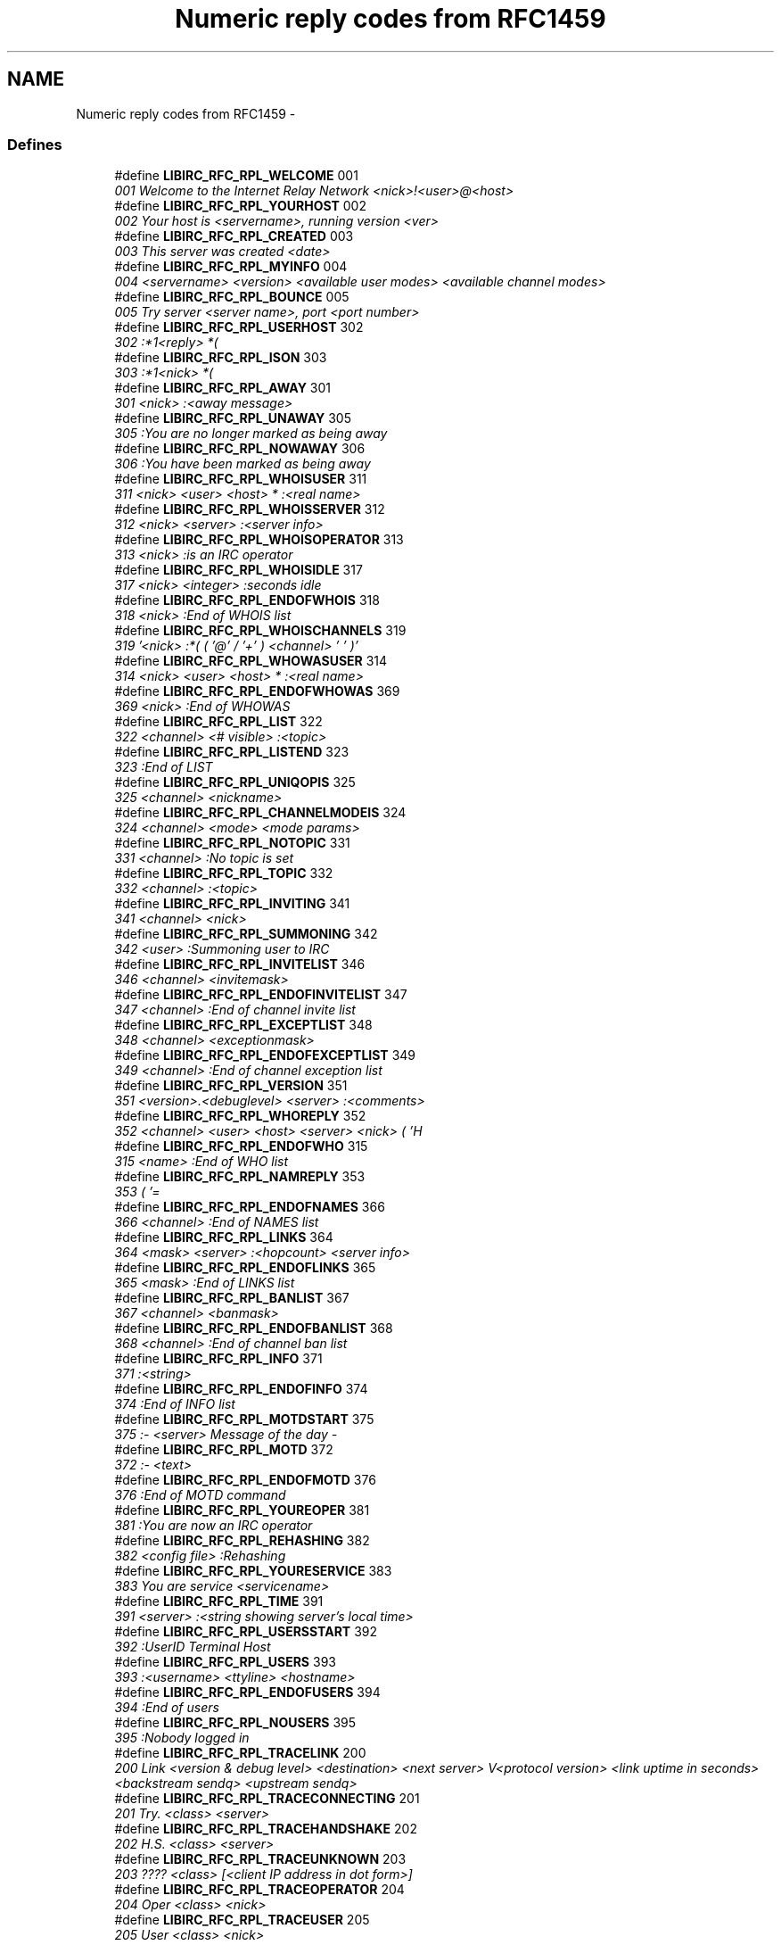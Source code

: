.TH "Numeric reply codes from RFC1459" 3 "10 Jan 2009" "Version 1.3" "libircclient" \" -*- nroff -*-
.ad l
.nh
.SH NAME
Numeric reply codes from RFC1459 \- 
.SS "Defines"

.in +1c
.ti -1c
.RI "#define \fBLIBIRC_RFC_RPL_WELCOME\fP   001"
.br
.RI "\fI001 Welcome to the Internet Relay Network <nick>!<user>@<host> \fP"
.ti -1c
.RI "#define \fBLIBIRC_RFC_RPL_YOURHOST\fP   002"
.br
.RI "\fI002 Your host is <servername>, running version <ver> \fP"
.ti -1c
.RI "#define \fBLIBIRC_RFC_RPL_CREATED\fP   003"
.br
.RI "\fI003 This server was created <date> \fP"
.ti -1c
.RI "#define \fBLIBIRC_RFC_RPL_MYINFO\fP   004"
.br
.RI "\fI004 <servername> <version> <available user modes> <available channel modes> \fP"
.ti -1c
.RI "#define \fBLIBIRC_RFC_RPL_BOUNCE\fP   005"
.br
.RI "\fI005 Try server <server name>, port <port number> \fP"
.ti -1c
.RI "#define \fBLIBIRC_RFC_RPL_USERHOST\fP   302"
.br
.RI "\fI302 :*1<reply> *( \fP"
.ti -1c
.RI "#define \fBLIBIRC_RFC_RPL_ISON\fP   303"
.br
.RI "\fI303 :*1<nick> *( \fP"
.ti -1c
.RI "#define \fBLIBIRC_RFC_RPL_AWAY\fP   301"
.br
.RI "\fI301 <nick> :<away message> \fP"
.ti -1c
.RI "#define \fBLIBIRC_RFC_RPL_UNAWAY\fP   305"
.br
.RI "\fI305 :You are no longer marked as being away \fP"
.ti -1c
.RI "#define \fBLIBIRC_RFC_RPL_NOWAWAY\fP   306"
.br
.RI "\fI306 :You have been marked as being away \fP"
.ti -1c
.RI "#define \fBLIBIRC_RFC_RPL_WHOISUSER\fP   311"
.br
.RI "\fI311 <nick> <user> <host> * :<real name> \fP"
.ti -1c
.RI "#define \fBLIBIRC_RFC_RPL_WHOISSERVER\fP   312"
.br
.RI "\fI312 <nick> <server> :<server info> \fP"
.ti -1c
.RI "#define \fBLIBIRC_RFC_RPL_WHOISOPERATOR\fP   313"
.br
.RI "\fI313 <nick> :is an IRC operator \fP"
.ti -1c
.RI "#define \fBLIBIRC_RFC_RPL_WHOISIDLE\fP   317"
.br
.RI "\fI317 <nick> <integer> :seconds idle \fP"
.ti -1c
.RI "#define \fBLIBIRC_RFC_RPL_ENDOFWHOIS\fP   318"
.br
.RI "\fI318 <nick> :End of WHOIS list \fP"
.ti -1c
.RI "#define \fBLIBIRC_RFC_RPL_WHOISCHANNELS\fP   319"
.br
.RI "\fI319 '<nick> :*( ( '@' / '+' ) <channel> ' ' )' \fP"
.ti -1c
.RI "#define \fBLIBIRC_RFC_RPL_WHOWASUSER\fP   314"
.br
.RI "\fI314 <nick> <user> <host> * :<real name> \fP"
.ti -1c
.RI "#define \fBLIBIRC_RFC_RPL_ENDOFWHOWAS\fP   369"
.br
.RI "\fI369 <nick> :End of WHOWAS \fP"
.ti -1c
.RI "#define \fBLIBIRC_RFC_RPL_LIST\fP   322"
.br
.RI "\fI322 <channel> <# visible> :<topic> \fP"
.ti -1c
.RI "#define \fBLIBIRC_RFC_RPL_LISTEND\fP   323"
.br
.RI "\fI323 :End of LIST \fP"
.ti -1c
.RI "#define \fBLIBIRC_RFC_RPL_UNIQOPIS\fP   325"
.br
.RI "\fI325 <channel> <nickname> \fP"
.ti -1c
.RI "#define \fBLIBIRC_RFC_RPL_CHANNELMODEIS\fP   324"
.br
.RI "\fI324 <channel> <mode> <mode params> \fP"
.ti -1c
.RI "#define \fBLIBIRC_RFC_RPL_NOTOPIC\fP   331"
.br
.RI "\fI331 <channel> :No topic is set \fP"
.ti -1c
.RI "#define \fBLIBIRC_RFC_RPL_TOPIC\fP   332"
.br
.RI "\fI332 <channel> :<topic> \fP"
.ti -1c
.RI "#define \fBLIBIRC_RFC_RPL_INVITING\fP   341"
.br
.RI "\fI341 <channel> <nick> \fP"
.ti -1c
.RI "#define \fBLIBIRC_RFC_RPL_SUMMONING\fP   342"
.br
.RI "\fI342 <user> :Summoning user to IRC \fP"
.ti -1c
.RI "#define \fBLIBIRC_RFC_RPL_INVITELIST\fP   346"
.br
.RI "\fI346 <channel> <invitemask> \fP"
.ti -1c
.RI "#define \fBLIBIRC_RFC_RPL_ENDOFINVITELIST\fP   347"
.br
.RI "\fI347 <channel> :End of channel invite list \fP"
.ti -1c
.RI "#define \fBLIBIRC_RFC_RPL_EXCEPTLIST\fP   348"
.br
.RI "\fI348 <channel> <exceptionmask> \fP"
.ti -1c
.RI "#define \fBLIBIRC_RFC_RPL_ENDOFEXCEPTLIST\fP   349"
.br
.RI "\fI349 <channel> :End of channel exception list \fP"
.ti -1c
.RI "#define \fBLIBIRC_RFC_RPL_VERSION\fP   351"
.br
.RI "\fI351 <version>.<debuglevel> <server> :<comments> \fP"
.ti -1c
.RI "#define \fBLIBIRC_RFC_RPL_WHOREPLY\fP   352"
.br
.RI "\fI352 <channel> <user> <host> <server> <nick> ( 'H \fP"
.ti -1c
.RI "#define \fBLIBIRC_RFC_RPL_ENDOFWHO\fP   315"
.br
.RI "\fI315 <name> :End of WHO list \fP"
.ti -1c
.RI "#define \fBLIBIRC_RFC_RPL_NAMREPLY\fP   353"
.br
.RI "\fI353 ( '= \fP"
.ti -1c
.RI "#define \fBLIBIRC_RFC_RPL_ENDOFNAMES\fP   366"
.br
.RI "\fI366 <channel> :End of NAMES list \fP"
.ti -1c
.RI "#define \fBLIBIRC_RFC_RPL_LINKS\fP   364"
.br
.RI "\fI364 <mask> <server> :<hopcount> <server info> \fP"
.ti -1c
.RI "#define \fBLIBIRC_RFC_RPL_ENDOFLINKS\fP   365"
.br
.RI "\fI365 <mask> :End of LINKS list \fP"
.ti -1c
.RI "#define \fBLIBIRC_RFC_RPL_BANLIST\fP   367"
.br
.RI "\fI367 <channel> <banmask> \fP"
.ti -1c
.RI "#define \fBLIBIRC_RFC_RPL_ENDOFBANLIST\fP   368"
.br
.RI "\fI368 <channel> :End of channel ban list \fP"
.ti -1c
.RI "#define \fBLIBIRC_RFC_RPL_INFO\fP   371"
.br
.RI "\fI371 :<string> \fP"
.ti -1c
.RI "#define \fBLIBIRC_RFC_RPL_ENDOFINFO\fP   374"
.br
.RI "\fI374 :End of INFO list \fP"
.ti -1c
.RI "#define \fBLIBIRC_RFC_RPL_MOTDSTART\fP   375"
.br
.RI "\fI375 :- <server> Message of the day - \fP"
.ti -1c
.RI "#define \fBLIBIRC_RFC_RPL_MOTD\fP   372"
.br
.RI "\fI372 :- <text> \fP"
.ti -1c
.RI "#define \fBLIBIRC_RFC_RPL_ENDOFMOTD\fP   376"
.br
.RI "\fI376 :End of MOTD command \fP"
.ti -1c
.RI "#define \fBLIBIRC_RFC_RPL_YOUREOPER\fP   381"
.br
.RI "\fI381 :You are now an IRC operator \fP"
.ti -1c
.RI "#define \fBLIBIRC_RFC_RPL_REHASHING\fP   382"
.br
.RI "\fI382 <config file> :Rehashing \fP"
.ti -1c
.RI "#define \fBLIBIRC_RFC_RPL_YOURESERVICE\fP   383"
.br
.RI "\fI383 You are service <servicename> \fP"
.ti -1c
.RI "#define \fBLIBIRC_RFC_RPL_TIME\fP   391"
.br
.RI "\fI391 <server> :<string showing server's local time> \fP"
.ti -1c
.RI "#define \fBLIBIRC_RFC_RPL_USERSSTART\fP   392"
.br
.RI "\fI392 :UserID Terminal Host \fP"
.ti -1c
.RI "#define \fBLIBIRC_RFC_RPL_USERS\fP   393"
.br
.RI "\fI393 :<username> <ttyline> <hostname> \fP"
.ti -1c
.RI "#define \fBLIBIRC_RFC_RPL_ENDOFUSERS\fP   394"
.br
.RI "\fI394 :End of users \fP"
.ti -1c
.RI "#define \fBLIBIRC_RFC_RPL_NOUSERS\fP   395"
.br
.RI "\fI395 :Nobody logged in \fP"
.ti -1c
.RI "#define \fBLIBIRC_RFC_RPL_TRACELINK\fP   200"
.br
.RI "\fI200 Link <version & debug level> <destination> <next server> V<protocol version> <link uptime in seconds> <backstream sendq> <upstream sendq> \fP"
.ti -1c
.RI "#define \fBLIBIRC_RFC_RPL_TRACECONNECTING\fP   201"
.br
.RI "\fI201 Try. <class> <server> \fP"
.ti -1c
.RI "#define \fBLIBIRC_RFC_RPL_TRACEHANDSHAKE\fP   202"
.br
.RI "\fI202 H.S. <class> <server> \fP"
.ti -1c
.RI "#define \fBLIBIRC_RFC_RPL_TRACEUNKNOWN\fP   203"
.br
.RI "\fI203 ???? <class> [<client IP address in dot form>] \fP"
.ti -1c
.RI "#define \fBLIBIRC_RFC_RPL_TRACEOPERATOR\fP   204"
.br
.RI "\fI204 Oper <class> <nick> \fP"
.ti -1c
.RI "#define \fBLIBIRC_RFC_RPL_TRACEUSER\fP   205"
.br
.RI "\fI205 User <class> <nick> \fP"
.ti -1c
.RI "#define \fBLIBIRC_RFC_RPL_TRACESERVER\fP   206"
.br
.RI "\fI206 Serv <class> <int>S <int>C <server> <nick!user|*!*>@<host|server> V<protocol version> \fP"
.ti -1c
.RI "#define \fBLIBIRC_RFC_RPL_TRACESERVICE\fP   207"
.br
.RI "\fI207 Service <class> <name> <type> <active type> \fP"
.ti -1c
.RI "#define \fBLIBIRC_RFC_RPL_TRACENEWTYPE\fP   208"
.br
.RI "\fI208 <newtype> 0 <client name> \fP"
.ti -1c
.RI "#define \fBLIBIRC_RFC_RPL_TRACECLASS\fP   209"
.br
.RI "\fI209 Class <class> <count> \fP"
.ti -1c
.RI "#define \fBLIBIRC_RFC_RPL_TRACELOG\fP   261"
.br
.RI "\fI261 File <logfile> <debug level> \fP"
.ti -1c
.RI "#define \fBLIBIRC_RFC_RPL_TRACEEND\fP   262"
.br
.RI "\fI262 <server name> <version & debug level> :End of TRACE \fP"
.ti -1c
.RI "#define \fBLIBIRC_RFC_RPL_STATSLINKINFO\fP   211"
.br
.RI "\fI211 <linkname> <sendq> <sent messages> <sent Kbytes> <received messages> <received Kbytes> <time open> \fP"
.ti -1c
.RI "#define \fBLIBIRC_RFC_RPL_STATSCOMMANDS\fP   212"
.br
.RI "\fI212 <command> <count> <byte count> <remote count> \fP"
.ti -1c
.RI "#define \fBLIBIRC_RFC_RPL_ENDOFSTATS\fP   219"
.br
.RI "\fI219 <stats letter> :End of STATS report \fP"
.ti -1c
.RI "#define \fBLIBIRC_RFC_RPL_STATSUPTIME\fP   242"
.br
.RI "\fI242 :Server Up d days d:02d:02d \fP"
.ti -1c
.RI "#define \fBLIBIRC_RFC_RPL_STATSOLINE\fP   243"
.br
.RI "\fI243 O <hostmask> * <name> \fP"
.ti -1c
.RI "#define \fBLIBIRC_RFC_RPL_UMODEIS\fP   221"
.br
.RI "\fI221 <user mode string> \fP"
.ti -1c
.RI "#define \fBLIBIRC_RFC_RPL_SERVLIST\fP   234"
.br
.RI "\fI234 <name> <server> <mask> <type> <hopcount> <info> \fP"
.ti -1c
.RI "#define \fBLIBIRC_RFC_RPL_SERVLISTEND\fP   235"
.br
.RI "\fI235 <mask> <type> :End of service listing \fP"
.ti -1c
.RI "#define \fBLIBIRC_RFC_RPL_LUSERCLIENT\fP   251"
.br
.RI "\fI251 :There are <integer> users and <integer> services on <integer> servers \fP"
.ti -1c
.RI "#define \fBLIBIRC_RFC_RPL_LUSEROP\fP   252"
.br
.RI "\fI252 <integer> :operator(s) online \fP"
.ti -1c
.RI "#define \fBLIBIRC_RFC_RPL_LUSERUNKNOWN\fP   253"
.br
.RI "\fI253 <integer> :unknown connection(s) \fP"
.ti -1c
.RI "#define \fBLIBIRC_RFC_RPL_LUSERCHANNELS\fP   254"
.br
.RI "\fI254 <integer> :channels formed \fP"
.ti -1c
.RI "#define \fBLIBIRC_RFC_RPL_LUSERME\fP   255"
.br
.RI "\fI255 :I have <integer> clients and <integer> servers \fP"
.ti -1c
.RI "#define \fBLIBIRC_RFC_RPL_ADMINME\fP   256"
.br
.RI "\fI256 <server> :Administrative info \fP"
.ti -1c
.RI "#define \fBLIBIRC_RFC_RPL_ADMINLOC1\fP   257"
.br
.RI "\fI257 :<admin info> \fP"
.ti -1c
.RI "#define \fBLIBIRC_RFC_RPL_ADMINLOC2\fP   258"
.br
.RI "\fI258 :<admin info> \fP"
.ti -1c
.RI "#define \fBLIBIRC_RFC_RPL_ADMINEMAIL\fP   259"
.br
.RI "\fI259 :<admin info> \fP"
.ti -1c
.RI "#define \fBLIBIRC_RFC_RPL_TRYAGAIN\fP   263"
.br
.RI "\fI263 <command> :Please wait a while and try again. \fP"
.ti -1c
.RI "#define \fBLIBIRC_RFC_ERR_NOSUCHNICK\fP   401"
.br
.RI "\fI401 <nickname> :No such nick/channel \fP"
.ti -1c
.RI "#define \fBLIBIRC_RFC_ERR_NOSUCHSERVER\fP   402"
.br
.RI "\fI402 <server name> :No such server \fP"
.ti -1c
.RI "#define \fBLIBIRC_RFC_ERR_NOSUCHCHANNEL\fP   403"
.br
.RI "\fI403 <channel name> :No such channel \fP"
.ti -1c
.RI "#define \fBLIBIRC_RFC_ERR_CANNOTSENDTOCHAN\fP   404"
.br
.RI "\fI404 <channel name> :Cannot send to channel \fP"
.ti -1c
.RI "#define \fBLIBIRC_RFC_ERR_TOOMANYCHANNELS\fP   405"
.br
.RI "\fI405 <channel name> :You have joined too many channels \fP"
.ti -1c
.RI "#define \fBLIBIRC_RFC_ERR_WASNOSUCHNICK\fP   406"
.br
.RI "\fI406 <nickname> :There was no such nickname \fP"
.ti -1c
.RI "#define \fBLIBIRC_RFC_ERR_TOOMANYTARGETS\fP   407"
.br
.RI "\fI407 <target> :<error code> recipients. <abort message> \fP"
.ti -1c
.RI "#define \fBLIBIRC_RFC_ERR_NOSUCHSERVICE\fP   408"
.br
.RI "\fI408 <service name> :No such service \fP"
.ti -1c
.RI "#define \fBLIBIRC_RFC_ERR_NOORIGIN\fP   409"
.br
.RI "\fI409 :No origin specified \fP"
.ti -1c
.RI "#define \fBLIBIRC_RFC_ERR_NORECIPIENT\fP   411"
.br
.RI "\fI411 :No recipient given (<command>) \fP"
.ti -1c
.RI "#define \fBLIBIRC_RFC_ERR_NOTEXTTOSEND\fP   412"
.br
.RI "\fI412 :No text to send \fP"
.ti -1c
.RI "#define \fBLIBIRC_RFC_ERR_NOTOPLEVEL\fP   413"
.br
.RI "\fI413 <mask> :No toplevel domain specified \fP"
.ti -1c
.RI "#define \fBLIBIRC_RFC_ERR_WILDTOPLEVEL\fP   414"
.br
.RI "\fI414 <mask> :Wildcard in toplevel domain \fP"
.ti -1c
.RI "#define \fBLIBIRC_RFC_ERR_BADMASK\fP   415"
.br
.RI "\fI415 <mask> :Bad Server/host mask \fP"
.ti -1c
.RI "#define \fBLIBIRC_RFC_ERR_UNKNOWNCOMMAND\fP   421"
.br
.RI "\fI421 <command> :Unknown command \fP"
.ti -1c
.RI "#define \fBLIBIRC_RFC_ERR_NOMOTD\fP   422"
.br
.RI "\fI422 :MOTD File is missing \fP"
.ti -1c
.RI "#define \fBLIBIRC_RFC_ERR_NOADMININFO\fP   423"
.br
.RI "\fI423 <server> :No administrative info available \fP"
.ti -1c
.RI "#define \fBLIBIRC_RFC_ERR_FILEERROR\fP   424"
.br
.RI "\fI424 :File error doing <file op> on <file> \fP"
.ti -1c
.RI "#define \fBLIBIRC_RFC_ERR_NONICKNAMEGIVEN\fP   431"
.br
.RI "\fI431 :No nickname given \fP"
.ti -1c
.RI "#define \fBLIBIRC_RFC_ERR_ERRONEUSNICKNAME\fP   432"
.br
.RI "\fI432 <nick> :Erroneous nickname \fP"
.ti -1c
.RI "#define \fBLIBIRC_RFC_ERR_NICKNAMEINUSE\fP   433"
.br
.RI "\fI433 <nick> :Nickname is already in use \fP"
.ti -1c
.RI "#define \fBLIBIRC_RFC_ERR_NICKCOLLISION\fP   436"
.br
.RI "\fI436 <nick> :Nickname collision KILL from <user>@<host> \fP"
.ti -1c
.RI "#define \fBLIBIRC_RFC_ERR_UNAVAILRESOURCE\fP   437"
.br
.RI "\fI437 <nick/channel> :Nick/channel is temporarily unavailable \fP"
.ti -1c
.RI "#define \fBLIBIRC_RFC_ERR_USERNOTINCHANNEL\fP   441"
.br
.RI "\fI441 <nick> <channel> :They aren't on that channel \fP"
.ti -1c
.RI "#define \fBLIBIRC_RFC_ERR_NOTONCHANNEL\fP   442"
.br
.RI "\fI442 <channel> :You're not on that channel \fP"
.ti -1c
.RI "#define \fBLIBIRC_RFC_ERR_USERONCHANNEL\fP   443"
.br
.RI "\fI443 <user> <channel> :is already on channel \fP"
.ti -1c
.RI "#define \fBLIBIRC_RFC_ERR_NOLOGIN\fP   444"
.br
.RI "\fI444 <user> :User not logged in \fP"
.ti -1c
.RI "#define \fBLIBIRC_RFC_ERR_SUMMONDISABLED\fP   445"
.br
.RI "\fI445 :SUMMON has been disabled \fP"
.ti -1c
.RI "#define \fBLIBIRC_RFC_ERR_USERSDISABLED\fP   446"
.br
.RI "\fI446 :USERS has been disabled \fP"
.ti -1c
.RI "#define \fBLIBIRC_RFC_ERR_NOTREGISTERED\fP   451"
.br
.RI "\fI451 :You have not registered \fP"
.ti -1c
.RI "#define \fBLIBIRC_RFC_ERR_NEEDMOREPARAMS\fP   461"
.br
.RI "\fI461 <command> :Not enough parameters \fP"
.ti -1c
.RI "#define \fBLIBIRC_RFC_ERR_ALREADYREGISTRED\fP   462"
.br
.RI "\fI462 :Unauthorized command (already registered) \fP"
.ti -1c
.RI "#define \fBLIBIRC_RFC_ERR_NOPERMFORHOST\fP   463"
.br
.RI "\fI463 :Your host isn't among the privileged \fP"
.ti -1c
.RI "#define \fBLIBIRC_RFC_ERR_PASSWDMISMATCH\fP   464"
.br
.RI "\fI464 :Password incorrect \fP"
.ti -1c
.RI "#define \fBLIBIRC_RFC_ERR_YOUREBANNEDCREEP\fP   465"
.br
.RI "\fI465 :You are banned from this server \fP"
.ti -1c
.RI "#define \fBLIBIRC_RFC_ERR_YOUWILLBEBANNED\fP   466"
.br
.RI "\fI466 :You will be banned from this server \fP"
.ti -1c
.RI "#define \fBLIBIRC_RFC_ERR_KEYSET\fP   467"
.br
.RI "\fI467 <channel> :Channel key already set \fP"
.ti -1c
.RI "#define \fBLIBIRC_RFC_ERR_CHANNELISFULL\fP   471"
.br
.RI "\fI471 <channel> :Cannot join channel (+l) \fP"
.ti -1c
.RI "#define \fBLIBIRC_RFC_ERR_UNKNOWNMODE\fP   472"
.br
.RI "\fI472 <char> :is unknown mode char to me for <channel> \fP"
.ti -1c
.RI "#define \fBLIBIRC_RFC_ERR_INVITEONLYCHAN\fP   473"
.br
.RI "\fI473 <channel> :Cannot join channel (+i) \fP"
.ti -1c
.RI "#define \fBLIBIRC_RFC_ERR_BANNEDFROMCHAN\fP   474"
.br
.RI "\fI474 <channel> :Cannot join channel (+b) \fP"
.ti -1c
.RI "#define \fBLIBIRC_RFC_ERR_BADCHANNELKEY\fP   475"
.br
.RI "\fI475 <channel> :Cannot join channel (+k) \fP"
.ti -1c
.RI "#define \fBLIBIRC_RFC_ERR_BADCHANMASK\fP   476"
.br
.RI "\fI476 <channel> :Bad Channel Mask \fP"
.ti -1c
.RI "#define \fBLIBIRC_RFC_ERR_NOCHANMODES\fP   477"
.br
.RI "\fI477 <channel> :Channel doesn't support modes \fP"
.ti -1c
.RI "#define \fBLIBIRC_RFC_ERR_BANLISTFULL\fP   478"
.br
.RI "\fI478 <channel> <char> :Channel list is full \fP"
.ti -1c
.RI "#define \fBLIBIRC_RFC_ERR_NOPRIVILEGES\fP   481"
.br
.RI "\fI481 :Permission Denied- You're not an IRC operator \fP"
.ti -1c
.RI "#define \fBLIBIRC_RFC_ERR_CHANOPRIVSNEEDED\fP   482"
.br
.RI "\fI482 <channel> :You're not channel operator \fP"
.ti -1c
.RI "#define \fBLIBIRC_RFC_ERR_CANTKILLSERVER\fP   483"
.br
.RI "\fI483 :You can't kill a server! \fP"
.ti -1c
.RI "#define \fBLIBIRC_RFC_ERR_RESTRICTED\fP   484"
.br
.RI "\fI484 :Your connection is restricted! \fP"
.ti -1c
.RI "#define \fBLIBIRC_RFC_ERR_UNIQOPPRIVSNEEDED\fP   485"
.br
.RI "\fI485 :You're not the original channel operator \fP"
.ti -1c
.RI "#define \fBLIBIRC_RFC_ERR_NOOPERHOST\fP   491"
.br
.RI "\fI491 :No O-lines for your host \fP"
.ti -1c
.RI "#define \fBLIBIRC_RFC_ERR_UMODEUNKNOWNFLAG\fP   501"
.br
.RI "\fI501 :Unknown MODE flag \fP"
.ti -1c
.RI "#define \fBLIBIRC_RFC_ERR_USERSDONTMATCH\fP   502"
.br
.RI "\fI502 :Cannot change mode for other users \fP"
.in -1c
.SH "Define Documentation"
.PP 
.SS "#define LIBIRC_RFC_ERR_ALREADYREGISTRED   462"
.PP
462 :Unauthorized command (already registered) 
.PP
Returned by the server to any link which tries to change part of the registered details (such as password or user details from second USER message). 
.SS "#define LIBIRC_RFC_ERR_BADCHANMASK   476"
.PP
476 <channel> :Bad Channel Mask 
.PP
No description available in RFC 
.SS "#define LIBIRC_RFC_ERR_BADCHANNELKEY   475"
.PP
475 <channel> :Cannot join channel (+k) 
.PP
No description available in RFC 
.SS "#define LIBIRC_RFC_ERR_BADMASK   415"
.PP
415 <mask> :Bad Server/host mask 
.PP
412 - 415 are returned by PRIVMSG to indicate that the message wasn't delivered for some reason. ERR_NOTOPLEVEL and ERR_WILDTOPLEVEL are errors that are returned when an invalid use of 'PRIVMSG $\\<server\\>' or 'PRIVMSG #\\<host\\>' is attempted. 
.SS "#define LIBIRC_RFC_ERR_BANLISTFULL   478"
.PP
478 <channel> <char> :Channel list is full 
.PP
No description available in RFC 
.SS "#define LIBIRC_RFC_ERR_BANNEDFROMCHAN   474"
.PP
474 <channel> :Cannot join channel (+b) 
.PP
No description available in RFC 
.SS "#define LIBIRC_RFC_ERR_CANNOTSENDTOCHAN   404"
.PP
404 <channel name> :Cannot send to channel 
.PP
Sent to a user who is either (a) not on a channel which is mode +n or (b) not a chanop (or mode +v) on a channel which has mode +m set or where the user is banned and is trying to send a PRIVMSG message to that channel. 
.SS "#define LIBIRC_RFC_ERR_CANTKILLSERVER   483"
.PP
483 :You can't kill a server! 
.PP
Any attempts to use the KILL command on a server are to be refused and this error returned directly to the client. 
.SS "#define LIBIRC_RFC_ERR_CHANNELISFULL   471"
.PP
471 <channel> :Cannot join channel (+l) 
.PP
No description available in RFC 
.SS "#define LIBIRC_RFC_ERR_CHANOPRIVSNEEDED   482"
.PP
482 <channel> :You're not channel operator 
.PP
Any command requiring 'chanop' privileges (such as MODE messages) MUST return this error if the client making the attempt is not a chanop on the specified channel. 
.SS "#define LIBIRC_RFC_ERR_ERRONEUSNICKNAME   432"
.PP
432 <nick> :Erroneous nickname 
.PP
Returned after receiving a NICK message which contains characters which do not fall in the defined set. See section 2.3.1 for details on valid nicknames. 
.SS "#define LIBIRC_RFC_ERR_FILEERROR   424"
.PP
424 :File error doing <file op> on <file> 
.PP
Generic error message used to report a failed file operation during the processing of a message. 
.SS "#define LIBIRC_RFC_ERR_INVITEONLYCHAN   473"
.PP
473 <channel> :Cannot join channel (+i) 
.PP
No description available in RFC 
.SS "#define LIBIRC_RFC_ERR_KEYSET   467"
.PP
467 <channel> :Channel key already set 
.PP
No description available in RFC 
.SS "#define LIBIRC_RFC_ERR_NEEDMOREPARAMS   461"
.PP
461 <command> :Not enough parameters 
.PP
Returned by the server by numerous commands to indicate to the client that it didn't supply enough parameters. 
.SS "#define LIBIRC_RFC_ERR_NICKCOLLISION   436"
.PP
436 <nick> :Nickname collision KILL from <user>@<host> 
.PP
Returned by a server to a client when it detects a nickname collision (registered of a NICK that already exists by another server). 
.SS "#define LIBIRC_RFC_ERR_NICKNAMEINUSE   433"
.PP
433 <nick> :Nickname is already in use 
.PP
Returned when a NICK message is processed that results in an attempt to change to a currently existing nickname. 
.SS "#define LIBIRC_RFC_ERR_NOADMININFO   423"
.PP
423 <server> :No administrative info available 
.PP
Returned by a server in response to an ADMIN message when there is an error in finding the appropriate information. 
.SS "#define LIBIRC_RFC_ERR_NOCHANMODES   477"
.PP
477 <channel> :Channel doesn't support modes 
.PP
No description available in RFC 
.SS "#define LIBIRC_RFC_ERR_NOLOGIN   444"
.PP
444 <user> :User not logged in 
.PP
Returned by the summon after a SUMMON command for a user was unable to be performed since they were not logged in. 
.SS "#define LIBIRC_RFC_ERR_NOMOTD   422"
.PP
422 :MOTD File is missing 
.PP
Server's MOTD file could not be opened by the server. 
.SS "#define LIBIRC_RFC_ERR_NONICKNAMEGIVEN   431"
.PP
431 :No nickname given 
.PP
Returned when a nickname parameter expected for a command and isn't found. 
.SS "#define LIBIRC_RFC_ERR_NOOPERHOST   491"
.PP
491 :No O-lines for your host 
.PP
If a client sends an OPER message and the server has not been configured to allow connections from the client's host as an operator, this error MUST be returned. 
.SS "#define LIBIRC_RFC_ERR_NOORIGIN   409"
.PP
409 :No origin specified 
.PP
PING or PONG message missing the originator parameter. 
.SS "#define LIBIRC_RFC_ERR_NOPERMFORHOST   463"
.PP
463 :Your host isn't among the privileged 
.PP
Returned to a client which attempts to register with a server which does not been setup to allow connections from the host the attempted connection is tried. 
.SS "#define LIBIRC_RFC_ERR_NOPRIVILEGES   481"
.PP
481 :Permission Denied- You're not an IRC operator 
.PP
Any command requiring operator privileges to operate MUST return this error to indicate the attempt was unsuccessful. 
.SS "#define LIBIRC_RFC_ERR_NORECIPIENT   411"
.PP
411 :No recipient given (<command>) 
.PP
No description available in RFC 
.SS "#define LIBIRC_RFC_ERR_NOSUCHCHANNEL   403"
.PP
403 <channel name> :No such channel 
.PP
Used to indicate the given channel name is invalid. 
.SS "#define LIBIRC_RFC_ERR_NOSUCHNICK   401"
.PP
401 <nickname> :No such nick/channel 
.PP
Used to indicate the nickname parameter supplied to a command is currently unused. 
.SS "#define LIBIRC_RFC_ERR_NOSUCHSERVER   402"
.PP
402 <server name> :No such server 
.PP
Used to indicate the server name given currently does not exist. 
.SS "#define LIBIRC_RFC_ERR_NOSUCHSERVICE   408"
.PP
408 <service name> :No such service 
.PP
Returned to a client which is attempting to send a SQUERY to a service which does not exist. 
.SS "#define LIBIRC_RFC_ERR_NOTEXTTOSEND   412"
.PP
412 :No text to send 
.PP
No description available in RFC 
.SS "#define LIBIRC_RFC_ERR_NOTONCHANNEL   442"
.PP
442 <channel> :You're not on that channel 
.PP
Returned by the server whenever a client tries to perform a channel affecting command for which the client isn't a member. 
.SS "#define LIBIRC_RFC_ERR_NOTOPLEVEL   413"
.PP
413 <mask> :No toplevel domain specified 
.PP
No description available in RFC 
.SS "#define LIBIRC_RFC_ERR_NOTREGISTERED   451"
.PP
451 :You have not registered 
.PP
Returned by the server to indicate that the client MUST be registered before the server will allow it to be parsed in detail. 
.SS "#define LIBIRC_RFC_ERR_PASSWDMISMATCH   464"
.PP
464 :Password incorrect 
.PP
Returned to indicate a failed attempt at registering a connection for which a password was required and was either not given or incorrect. 
.SS "#define LIBIRC_RFC_ERR_RESTRICTED   484"
.PP
484 :Your connection is restricted! 
.PP
Sent by the server to a user upon connection to indicate the restricted nature of the connection (user mode '+r'). 
.SS "#define LIBIRC_RFC_ERR_SUMMONDISABLED   445"
.PP
445 :SUMMON has been disabled 
.PP
Returned as a response to the SUMMON command. MUST be returned by any server which doesn't implement it. 
.SS "#define LIBIRC_RFC_ERR_TOOMANYCHANNELS   405"
.PP
405 <channel name> :You have joined too many channels 
.PP
Sent to a user when they have joined the maximum number of allowed channels and they try to join another channel. 
.SS "#define LIBIRC_RFC_ERR_TOOMANYTARGETS   407"
.PP
407 <target> :<error code> recipients. <abort message> 
.PP
Returned to a client which is attempting to send a PRIVMSG/NOTICE using the user@host destination format and for a user@host which has several occurrences. - Returned to a client which trying to send a PRIVMSG/NOTICE to too many recipients. - Returned to a client which is attempting to JOIN a safe channel using the shortname when there are more than one such channel. 
.SS "#define LIBIRC_RFC_ERR_UMODEUNKNOWNFLAG   501"
.PP
501 :Unknown MODE flag 
.PP
Returned by the server to indicate that a MODE message was sent with a nickname parameter and that the a mode flag sent was not recognized. 
.SS "#define LIBIRC_RFC_ERR_UNAVAILRESOURCE   437"
.PP
437 <nick/channel> :Nick/channel is temporarily unavailable 
.PP
Returned by a server to a user trying to join a channel currently blocked by the channel delay mechanism. - Returned by a server to a user trying to change nickname when the desired nickname is blocked by the nick delay mechanism. 
.SS "#define LIBIRC_RFC_ERR_UNIQOPPRIVSNEEDED   485"
.PP
485 :You're not the original channel operator 
.PP
Any MODE requiring 'channel creator' privileges MUST return this error if the client making the attempt is not a chanop on the specified channel. 
.SS "#define LIBIRC_RFC_ERR_UNKNOWNCOMMAND   421"
.PP
421 <command> :Unknown command 
.PP
Returned to a registered client to indicate that the command sent is unknown by the server. 
.SS "#define LIBIRC_RFC_ERR_UNKNOWNMODE   472"
.PP
472 <char> :is unknown mode char to me for <channel> 
.PP
No description available in RFC 
.SS "#define LIBIRC_RFC_ERR_USERNOTINCHANNEL   441"
.PP
441 <nick> <channel> :They aren't on that channel 
.PP
Returned by the server to indicate that the target user of the command is not on the given channel. 
.SS "#define LIBIRC_RFC_ERR_USERONCHANNEL   443"
.PP
443 <user> <channel> :is already on channel 
.PP
Returned when a client tries to invite a user to a channel they are already on. 
.SS "#define LIBIRC_RFC_ERR_USERSDISABLED   446"
.PP
446 :USERS has been disabled 
.PP
Returned as a response to the USERS command. MUST be returned by any server which does not implement it. 
.SS "#define LIBIRC_RFC_ERR_USERSDONTMATCH   502"
.PP
502 :Cannot change mode for other users 
.PP
Error sent to any user trying to view or change the user mode for a user other than themselves. 
.SS "#define LIBIRC_RFC_ERR_WASNOSUCHNICK   406"
.PP
406 <nickname> :There was no such nickname 
.PP
Returned by WHOWAS to indicate there is no history information for that nickname. 
.SS "#define LIBIRC_RFC_ERR_WILDTOPLEVEL   414"
.PP
414 <mask> :Wildcard in toplevel domain 
.PP
No description available in RFC 
.SS "#define LIBIRC_RFC_ERR_YOUREBANNEDCREEP   465"
.PP
465 :You are banned from this server 
.PP
Returned after an attempt to connect and register yourself with a server which has been setup to explicitly deny connections to you. 
.SS "#define LIBIRC_RFC_ERR_YOUWILLBEBANNED   466"
.PP
466 :You will be banned from this server 
.PP
Sent by a server to a user to inform that access to the server will soon be denied. 
.SS "#define LIBIRC_RFC_RPL_ADMINEMAIL   259"
.PP
259 :<admin info> 
.PP
When replying to an ADMIN message, a server is expected to use replies RPL_ADMINME through to RPL_ADMINEMAIL and provide a text message with each. For RPL_ADMINLOC1 a description of what city, state and country the server is in is expected, followed by details of the institution (RPL_ADMINLOC2) and finally the administrative contact for the server (an email address here is REQUIRED) in RPL_ADMINEMAIL. 
.SS "#define LIBIRC_RFC_RPL_ADMINLOC1   257"
.PP
257 :<admin info> 
.PP
No description available in RFC 
.SS "#define LIBIRC_RFC_RPL_ADMINLOC2   258"
.PP
258 :<admin info> 
.PP
No description available in RFC 
.SS "#define LIBIRC_RFC_RPL_ADMINME   256"
.PP
256 <server> :Administrative info 
.PP
No description available in RFC 
.SS "#define LIBIRC_RFC_RPL_AWAY   301"
.PP
301 <nick> :<away message> 
.PP
No description available in RFC 
.SS "#define LIBIRC_RFC_RPL_BANLIST   367"
.PP
367 <channel> <banmask> 
.PP
No description available in RFC 
.SS "#define LIBIRC_RFC_RPL_BOUNCE   005"
.PP
005 Try server <server name>, port <port number> 
.PP
Sent by the server to a user to suggest an alternative server. This is often used when the connection is refused because the server is already full. 
.SS "#define LIBIRC_RFC_RPL_CHANNELMODEIS   324"
.PP
324 <channel> <mode> <mode params> 
.PP
No description available in RFC 
.SS "#define LIBIRC_RFC_RPL_CREATED   003"
.PP
003 This server was created <date> 
.PP
The server sends replies 001 to 004 to a user upon successful registration. 
.SS "#define LIBIRC_RFC_RPL_ENDOFBANLIST   368"
.PP
368 <channel> :End of channel ban list 
.PP
When listing the active 'bans' for a given channel, a server is required to send the list back using the RPL_BANLIST and RPL_ENDOFBANLIST messages. A separate RPL_BANLIST is sent for each active banmask. After the banmasks have been listed (or if none present) a RPL_ENDOFBANLIST MUST be sent. 
.SS "#define LIBIRC_RFC_RPL_ENDOFEXCEPTLIST   349"
.PP
349 <channel> :End of channel exception list 
.PP
When listing the 'exception masks' for a given channel, a server is required to send the list back using the RPL_EXCEPTLIST and RPL_ENDOFEXCEPTLIST messages. A separate RPL_EXCEPTLIST is sent for each active mask. After the masks have been listed (or if none present) a RPL_ENDOFEXCEPTLIST MUST be sent. 
.SS "#define LIBIRC_RFC_RPL_ENDOFINFO   374"
.PP
374 :End of INFO list 
.PP
A server responding to an INFO message is required to send all its 'info' in a series of RPL_INFO messages with a RPL_ENDOFINFO reply to indicate the end of the replies. 
.SS "#define LIBIRC_RFC_RPL_ENDOFINVITELIST   347"
.PP
347 <channel> :End of channel invite list 
.PP
When listing the 'invitations masks' for a given channel, a server is required to send the list back using the RPL_INVITELIST and RPL_ENDOFINVITELIST messages. A separate RPL_INVITELIST is sent for each active mask. After the masks have been listed (or if none present) a RPL_ENDOFINVITELIST MUST be sent. 
.SS "#define LIBIRC_RFC_RPL_ENDOFLINKS   365"
.PP
365 <mask> :End of LINKS list 
.PP
In replying to the LINKS message, a server MUST send replies back using the RPL_LINKS numeric and mark the end of the list using an RPL_ENDOFLINKS reply. 
.SS "#define LIBIRC_RFC_RPL_ENDOFMOTD   376"
.PP
376 :End of MOTD command 
.PP
When responding to the MOTD message and the MOTD file is found, the file is displayed line by line, with each line no longer than 80 characters, using RPL_MOTD format replies. These MUST be surrounded by a RPL_MOTDSTART (before the RPL_MOTDs) and an RPL_ENDOFMOTD (after). 
.SS "#define LIBIRC_RFC_RPL_ENDOFNAMES   366"
.PP
366 <channel> :End of NAMES list 
.PP
To reply to a NAMES message, a reply pair consisting of RPL_NAMREPLY and RPL_ENDOFNAMES is sent by the server back to the client. If there is no channel found as in the query, then only RPL_ENDOFNAMES is returned. The exception to this is when a NAMES message is sent with no parameters and all visible channels and contents are sent back in a series of RPL_NAMEREPLY messages with a RPL_ENDOFNAMES to mark the end. 
.SS "#define LIBIRC_RFC_RPL_ENDOFSTATS   219"
.PP
219 <stats letter> :End of STATS report 
.PP
No description available in RFC 
.SS "#define LIBIRC_RFC_RPL_ENDOFUSERS   394"
.PP
394 :End of users 
.PP
No description available in RFC 
.SS "#define LIBIRC_RFC_RPL_ENDOFWHO   315"
.PP
315 <name> :End of WHO list 
.PP
The RPL_WHOREPLY and RPL_ENDOFWHO pair are used to answer a WHO message. The RPL_WHOREPLY is only sent if there is an appropriate match to the WHO query. If there is a list of parameters supplied with a WHO message, a RPL_ENDOFWHO MUST be sent after processing each list item with <name> being the item. 
.SS "#define LIBIRC_RFC_RPL_ENDOFWHOIS   318"
.PP
318 <nick> :End of WHOIS list 
.PP
No description available in RFC 
.SS "#define LIBIRC_RFC_RPL_ENDOFWHOWAS   369"
.PP
369 <nick> :End of WHOWAS 
.PP
When replying to a WHOWAS message, a server MUST use the replies RPL_WHOWASUSER, RPL_WHOISSERVER or ERR_WASNOSUCHNICK for each nickname in the presented list. At the end of all reply batches, there MUST be RPL_ENDOFWHOWAS (even if there was only one reply and it was an error). 
.SS "#define LIBIRC_RFC_RPL_EXCEPTLIST   348"
.PP
348 <channel> <exceptionmask> 
.PP
No description available in RFC 
.SS "#define LIBIRC_RFC_RPL_INFO   371"
.PP
371 :<string> 
.PP
No description available in RFC 
.SS "#define LIBIRC_RFC_RPL_INVITELIST   346"
.PP
346 <channel> <invitemask> 
.PP
No description available in RFC 
.SS "#define LIBIRC_RFC_RPL_INVITING   341"
.PP
341 <channel> <nick> 
.PP
Returned by the server to indicate that the attempted INVITE message was successful and is being passed onto the end client. 
.SS "#define LIBIRC_RFC_RPL_ISON   303"
.PP
303 :*1<nick> *( 
.PP
No description available in RFC 
.SS "#define LIBIRC_RFC_RPL_LINKS   364"
.PP
364 <mask> <server> :<hopcount> <server info> 
.PP
No description available in RFC 
.SS "#define LIBIRC_RFC_RPL_LIST   322"
.PP
322 <channel> <# visible> :<topic> 
.PP
No description available in RFC 
.SS "#define LIBIRC_RFC_RPL_LISTEND   323"
.PP
323 :End of LIST 
.PP
Replies RPL_LIST, RPL_LISTEND mark the actual replies with data and end of the server's response to a LIST command. If there are no channels available to return, only the end reply MUST be sent. 
.SS "#define LIBIRC_RFC_RPL_LUSERCHANNELS   254"
.PP
254 <integer> :channels formed 
.PP
No description available in RFC 
.SS "#define LIBIRC_RFC_RPL_LUSERCLIENT   251"
.PP
251 :There are <integer> users and <integer> services on <integer> servers 
.PP
No description available in RFC 
.SS "#define LIBIRC_RFC_RPL_LUSERME   255"
.PP
255 :I have <integer> clients and <integer> servers 
.PP
In processing an LUSERS message, the server sends a set of replies from RPL_LUSERCLIENT, RPL_LUSEROP, RPL_USERUNKNOWN, RPL_LUSERCHANNELS and RPL_LUSERME. When replying, a server MUST send back RPL_LUSERCLIENT and RPL_LUSERME. The other replies are only sent back if a non-zero count is found for them. 
.SS "#define LIBIRC_RFC_RPL_LUSEROP   252"
.PP
252 <integer> :operator(s) online 
.PP
No description available in RFC 
.SS "#define LIBIRC_RFC_RPL_LUSERUNKNOWN   253"
.PP
253 <integer> :unknown connection(s) 
.PP
No description available in RFC 
.SS "#define LIBIRC_RFC_RPL_MOTD   372"
.PP
372 :- <text> 
.PP
No description available in RFC 
.SS "#define LIBIRC_RFC_RPL_MOTDSTART   375"
.PP
375 :- <server> Message of the day - 
.PP
No description available in RFC 
.SS "#define LIBIRC_RFC_RPL_MYINFO   004"
.PP
004 <servername> <version> <available user modes> <available channel modes> 
.PP
The server sends replies 001 to 004 to a user upon successful registration. 
.SS "#define LIBIRC_RFC_RPL_NAMREPLY   353"
.PP
353 ( '= 
.PP
No description available in RFC 
.SS "#define LIBIRC_RFC_RPL_NOTOPIC   331"
.PP
331 <channel> :No topic is set 
.PP
No description available in RFC 
.SS "#define LIBIRC_RFC_RPL_NOUSERS   395"
.PP
395 :Nobody logged in 
.PP
If the USERS message is handled by a server, the replies RPL_USERSTART, RPL_USERS, RPL_ENDOFUSERS and RPL_NOUSERS are used. RPL_USERSSTART MUST be sent first, following by either a sequence of RPL_USERS or a single RPL_NOUSER. Following this is RPL_ENDOFUSERS. 
.SS "#define LIBIRC_RFC_RPL_NOWAWAY   306"
.PP
306 :You have been marked as being away 
.PP
These replies are used with the AWAY command (if allowed). RPL_AWAY is sent to any client sending a PRIVMSG to a client which is away. RPL_AWAY is only sent by the server to which the client is connected. Replies RPL_UNAWAY and RPL_NOWAWAY are sent when the client removes and sets an AWAY message. 
.SS "#define LIBIRC_RFC_RPL_REHASHING   382"
.PP
382 <config file> :Rehashing 
.PP
If the REHASH option is used and an operator sends a REHASH message, an RPL_REHASHING is sent back to the operator. 
.SS "#define LIBIRC_RFC_RPL_SERVLIST   234"
.PP
234 <name> <server> <mask> <type> <hopcount> <info> 
.PP
No description available in RFC 
.SS "#define LIBIRC_RFC_RPL_SERVLISTEND   235"
.PP
235 <mask> <type> :End of service listing 
.PP
When listing services in reply to a SERVLIST message, a server is required to send the list back using the RPL_SERVLIST and RPL_SERVLISTEND messages. A separate RPL_SERVLIST is sent for each service. After the services have been listed (or if none present) a RPL_SERVLISTEND MUST be sent. 
.SS "#define LIBIRC_RFC_RPL_STATSCOMMANDS   212"
.PP
212 <command> <count> <byte count> <remote count> 
.PP
reports statistics on commands usage. 
.SS "#define LIBIRC_RFC_RPL_STATSLINKINFO   211"
.PP
211 <linkname> <sendq> <sent messages> <sent Kbytes> <received messages> <received Kbytes> <time open> 
.PP
reports statistics on a connection. <linkname> identifies the particular connection, <sendq> is the amount of data that is queued and waiting to be sent <sent messages> the number of messages sent, and <sent Kbytes> the amount of data sent, in Kbytes. <received messages> and <received Kbytes> are the equivalent of <sent messages> and <sent Kbytes> for received data, respectively. <time open> indicates how long ago the connection was opened, in seconds. 
.SS "#define LIBIRC_RFC_RPL_STATSOLINE   243"
.PP
243 O <hostmask> * <name> 
.PP
reports the allowed hosts from where user may become IRC operators. 
.SS "#define LIBIRC_RFC_RPL_STATSUPTIME   242"
.PP
242 :Server Up d days d:02d:02d 
.PP
reports the server uptime. 
.SS "#define LIBIRC_RFC_RPL_SUMMONING   342"
.PP
342 <user> :Summoning user to IRC 
.PP
Returned by a server answering a SUMMON message to indicate that it is summoning that user. 
.SS "#define LIBIRC_RFC_RPL_TIME   391"
.PP
391 <server> :<string showing server's local time> 
.PP
When replying to the TIME message, a server MUST send the reply using the RPL_TIME format above. The string showing the time need only contain the correct day and time there. There is no further requirement for the time string. 
.SS "#define LIBIRC_RFC_RPL_TOPIC   332"
.PP
332 <channel> :<topic> 
.PP
When sending a TOPIC message to determine the channel topic, one of two replies is sent. If the topic is set, RPL_TOPIC is sent back else RPL_NOTOPIC. 
.SS "#define LIBIRC_RFC_RPL_TRACECLASS   209"
.PP
209 Class <class> <count> 
.PP
No description available in RFC 
.SS "#define LIBIRC_RFC_RPL_TRACECONNECTING   201"
.PP
201 Try. <class> <server> 
.PP
No description available in RFC 
.SS "#define LIBIRC_RFC_RPL_TRACEEND   262"
.PP
262 <server name> <version & debug level> :End of TRACE 
.PP
The RPL_TRACE* are all returned by the server in response to the TRACE message. How many are returned is dependent on the TRACE message and whether it was sent by an operator or not. There is no predefined order for which occurs first. Replies RPL_TRACEUNKNOWN, RPL_TRACECONNECTING and RPL_TRACEHANDSHAKE are all used for connections which have not been fully established and are either unknown, still attempting to connect or in the process of completing the 'server handshake'. RPL_TRACELINK is sent by any server which handles a TRACE message and has to pass it on to another server. The list of RPL_TRACELINKs sent in response to a TRACE command traversing the IRC network should reflect the actual connectivity of the servers themselves along that path. RPL_TRACENEWTYPE is to be used for any connection which does not fit in the other categories but is being displayed anyway. RPL_TRACEEND is sent to indicate the end of the list. 
.SS "#define LIBIRC_RFC_RPL_TRACEHANDSHAKE   202"
.PP
202 H.S. <class> <server> 
.PP
No description available in RFC 
.SS "#define LIBIRC_RFC_RPL_TRACELINK   200"
.PP
200 Link <version & debug level> <destination> <next server> V<protocol version> <link uptime in seconds> <backstream sendq> <upstream sendq> 
.PP
No description available in RFC 
.SS "#define LIBIRC_RFC_RPL_TRACELOG   261"
.PP
261 File <logfile> <debug level> 
.PP
No description available in RFC 
.SS "#define LIBIRC_RFC_RPL_TRACENEWTYPE   208"
.PP
208 <newtype> 0 <client name> 
.PP
No description available in RFC 
.SS "#define LIBIRC_RFC_RPL_TRACEOPERATOR   204"
.PP
204 Oper <class> <nick> 
.PP
No description available in RFC 
.SS "#define LIBIRC_RFC_RPL_TRACESERVER   206"
.PP
206 Serv <class> <int>S <int>C <server> <nick!user|*!*>@<host|server> V<protocol version> 
.PP
No description available in RFC 
.SS "#define LIBIRC_RFC_RPL_TRACESERVICE   207"
.PP
207 Service <class> <name> <type> <active type> 
.PP
No description available in RFC 
.SS "#define LIBIRC_RFC_RPL_TRACEUNKNOWN   203"
.PP
203 ???? <class> [<client IP address in dot form>] 
.PP
No description available in RFC 
.SS "#define LIBIRC_RFC_RPL_TRACEUSER   205"
.PP
205 User <class> <nick> 
.PP
No description available in RFC 
.SS "#define LIBIRC_RFC_RPL_TRYAGAIN   263"
.PP
263 <command> :Please wait a while and try again. 
.PP
When a server drops a command without processing it, it MUST use the reply RPL_TRYAGAIN to inform the originating client. 
.SS "#define LIBIRC_RFC_RPL_UMODEIS   221"
.PP
221 <user mode string> 
.PP
To answer a query about a client's own mode, RPL_UMODEIS is sent back. 
.SS "#define LIBIRC_RFC_RPL_UNAWAY   305"
.PP
305 :You are no longer marked as being away 
.PP
No description available in RFC 
.SS "#define LIBIRC_RFC_RPL_UNIQOPIS   325"
.PP
325 <channel> <nickname> 
.PP
No description available in RFC 
.SS "#define LIBIRC_RFC_RPL_USERHOST   302"
.PP
302 :*1<reply> *( 
.PP
No description available in RFC 
.SS "#define LIBIRC_RFC_RPL_USERS   393"
.PP
393 :<username> <ttyline> <hostname> 
.PP
No description available in RFC 
.SS "#define LIBIRC_RFC_RPL_USERSSTART   392"
.PP
392 :UserID Terminal Host 
.PP
No description available in RFC 
.SS "#define LIBIRC_RFC_RPL_VERSION   351"
.PP
351 <version>.<debuglevel> <server> :<comments> 
.PP
Reply by the server showing its version details. The <version> is the version of the software being used (including any patchlevel revisions) and the <debuglevel> is used to indicate if the server is running in 'debug mode'. The 'comments' field may contain any comments about the version or further version details. 
.SS "#define LIBIRC_RFC_RPL_WELCOME   001"
.PP
001 Welcome to the Internet Relay Network <nick>!<user>@<host> 
.PP
The server sends replies 001 to 004 to a user upon successful registration. 
.SS "#define LIBIRC_RFC_RPL_WHOISCHANNELS   319"
.PP
319 '<nick> :*( ( '@' / '+' ) <channel> ' ' )' 
.PP
No description available in RFC 
.SS "#define LIBIRC_RFC_RPL_WHOISIDLE   317"
.PP
317 <nick> <integer> :seconds idle 
.PP
No description available in RFC 
.SS "#define LIBIRC_RFC_RPL_WHOISOPERATOR   313"
.PP
313 <nick> :is an IRC operator 
.PP
No description available in RFC 
.SS "#define LIBIRC_RFC_RPL_WHOISSERVER   312"
.PP
312 <nick> <server> :<server info> 
.PP
No description available in RFC 
.SS "#define LIBIRC_RFC_RPL_WHOISUSER   311"
.PP
311 <nick> <user> <host> * :<real name> 
.PP
No description available in RFC 
.SS "#define LIBIRC_RFC_RPL_WHOREPLY   352"
.PP
352 <channel> <user> <host> <server> <nick> ( 'H 
.PP
No description available in RFC 
.SS "#define LIBIRC_RFC_RPL_WHOWASUSER   314"
.PP
314 <nick> <user> <host> * :<real name> 
.PP
No description available in RFC 
.SS "#define LIBIRC_RFC_RPL_YOUREOPER   381"
.PP
381 :You are now an IRC operator 
.PP
RPL_YOUREOPER is sent back to a client which has just successfully issued an OPER message and gained operator status. 
.SS "#define LIBIRC_RFC_RPL_YOURESERVICE   383"
.PP
383 You are service <servicename> 
.PP
Sent by the server to a service upon successful registration. 
.SS "#define LIBIRC_RFC_RPL_YOURHOST   002"
.PP
002 Your host is <servername>, running version <ver> 
.PP
The server sends replies 001 to 004 to a user upon successful registration. 
.SH "Author"
.PP 
Generated automatically by Doxygen for libircclient from the source code.
